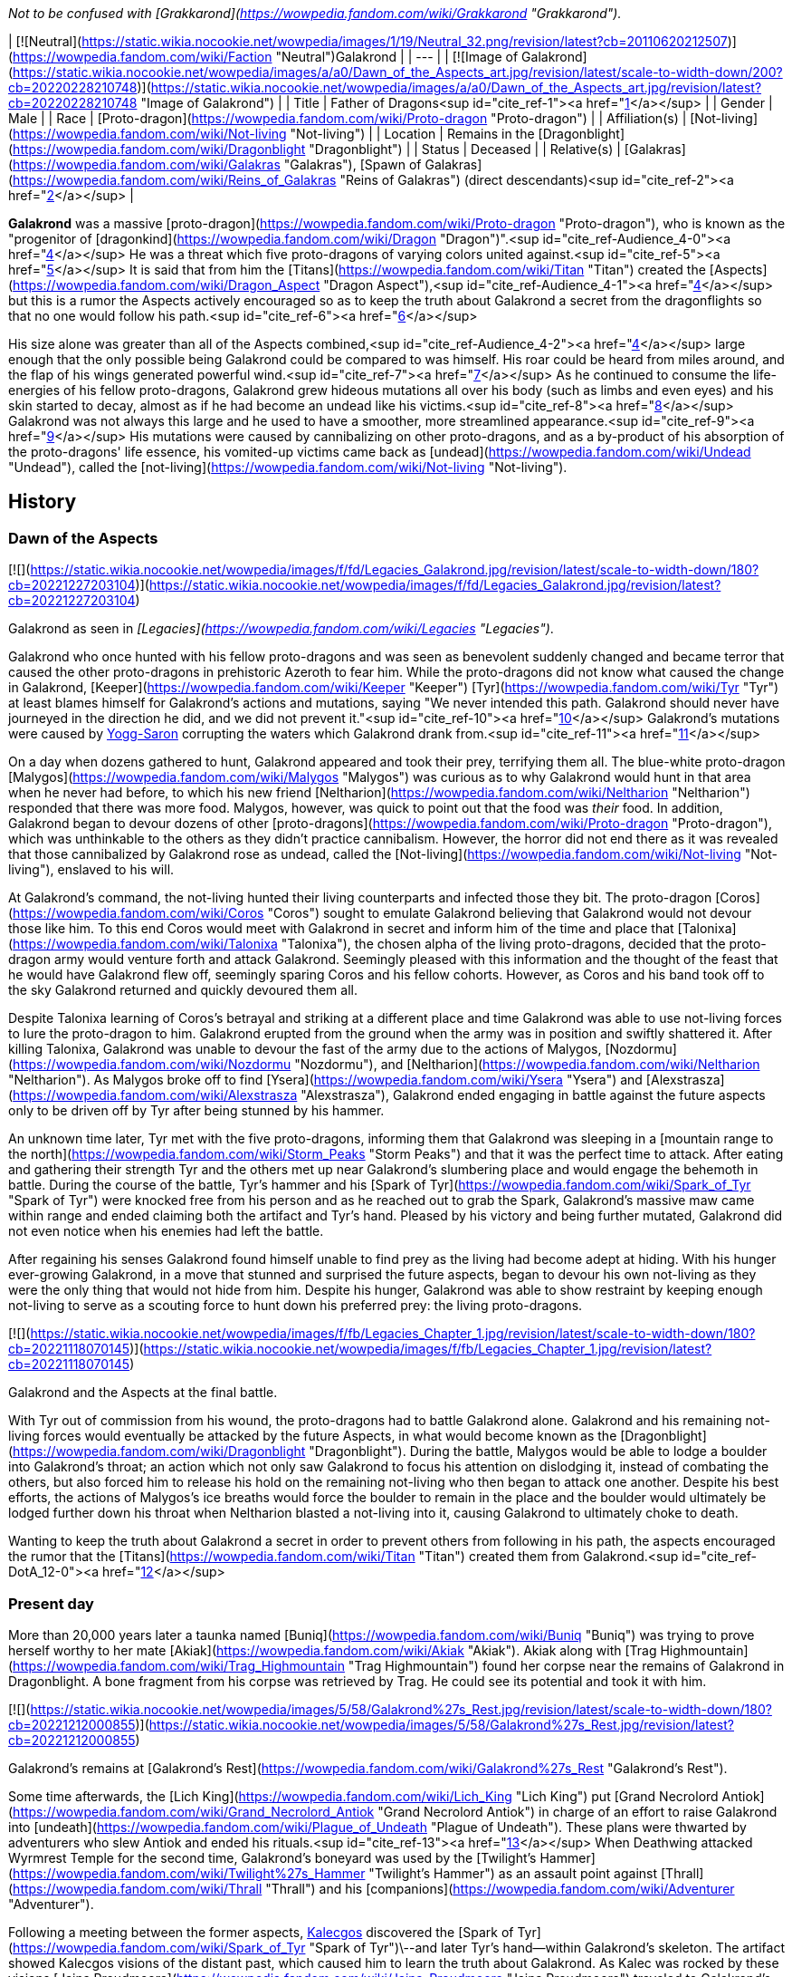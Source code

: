 _Not to be confused with [Grakkarond](https://wowpedia.fandom.com/wiki/Grakkarond "Grakkarond")._

| [![Neutral](https://static.wikia.nocookie.net/wowpedia/images/1/19/Neutral_32.png/revision/latest?cb=20110620212507)](https://wowpedia.fandom.com/wiki/Faction "Neutral")Galakrond |
| --- |
| [![Image of Galakrond](https://static.wikia.nocookie.net/wowpedia/images/a/a0/Dawn_of_the_Aspects_art.jpg/revision/latest/scale-to-width-down/200?cb=20220228210748)](https://static.wikia.nocookie.net/wowpedia/images/a/a0/Dawn_of_the_Aspects_art.jpg/revision/latest?cb=20220228210748 "Image of Galakrond") |
| Title | Father of Dragons<sup id="cite_ref-1"><a href="https://wowpedia.fandom.com/wiki/Galakrond#cite_note-1">[1]</a></sup> |
| Gender | Male |
| Race | [Proto-dragon](https://wowpedia.fandom.com/wiki/Proto-dragon "Proto-dragon") |
| Affiliation(s) | [Not-living](https://wowpedia.fandom.com/wiki/Not-living "Not-living") |
| Location | Remains in the [Dragonblight](https://wowpedia.fandom.com/wiki/Dragonblight "Dragonblight") |
| Status | Deceased |
| Relative(s) | [Galakras](https://wowpedia.fandom.com/wiki/Galakras "Galakras"), [Spawn of Galakras](https://wowpedia.fandom.com/wiki/Reins_of_Galakras "Reins of Galakras") (direct descendants)<sup id="cite_ref-2"><a href="https://wowpedia.fandom.com/wiki/Galakrond#cite_note-2">[2]</a></sup> |

**Galakrond** was a massive [proto-dragon](https://wowpedia.fandom.com/wiki/Proto-dragon "Proto-dragon"), who is known as the "progenitor of [dragonkind](https://wowpedia.fandom.com/wiki/Dragon "Dragon")".<sup id="cite_ref-Audience_4-0"><a href="https://wowpedia.fandom.com/wiki/Galakrond#cite_note-Audience-4">[4]</a></sup> He was a threat which five proto-dragons of varying colors united against.<sup id="cite_ref-5"><a href="https://wowpedia.fandom.com/wiki/Galakrond#cite_note-5">[5]</a></sup> It is said that from him the [Titans](https://wowpedia.fandom.com/wiki/Titan "Titan") created the [Aspects](https://wowpedia.fandom.com/wiki/Dragon_Aspect "Dragon Aspect"),<sup id="cite_ref-Audience_4-1"><a href="https://wowpedia.fandom.com/wiki/Galakrond#cite_note-Audience-4">[4]</a></sup> but this is a rumor the Aspects actively encouraged so as to keep the truth about Galakrond a secret from the dragonflights so that no one would follow his path.<sup id="cite_ref-6"><a href="https://wowpedia.fandom.com/wiki/Galakrond#cite_note-6">[6]</a></sup>

His size alone was greater than all of the Aspects combined,<sup id="cite_ref-Audience_4-2"><a href="https://wowpedia.fandom.com/wiki/Galakrond#cite_note-Audience-4">[4]</a></sup> large enough that the only possible being Galakrond could be compared to was himself. His roar could be heard from miles around, and the flap of his wings generated powerful wind.<sup id="cite_ref-7"><a href="https://wowpedia.fandom.com/wiki/Galakrond#cite_note-7">[7]</a></sup> As he continued to consume the life-energies of his fellow proto-dragons, Galakrond grew hideous mutations all over his body (such as limbs and even eyes) and his skin started to decay, almost as if he had become an undead like his victims.<sup id="cite_ref-8"><a href="https://wowpedia.fandom.com/wiki/Galakrond#cite_note-8">[8]</a></sup> Galakrond was not always this large and he used to have a smoother, more streamlined appearance.<sup id="cite_ref-9"><a href="https://wowpedia.fandom.com/wiki/Galakrond#cite_note-9">[9]</a></sup> His mutations were caused by cannibalizing on other proto-dragons, and as a by-product of his absorption of the proto-dragons' life essence, his vomited-up victims came back as [undead](https://wowpedia.fandom.com/wiki/Undead "Undead"), called the [not-living](https://wowpedia.fandom.com/wiki/Not-living "Not-living").

## History

### Dawn of the Aspects

[![](https://static.wikia.nocookie.net/wowpedia/images/f/fd/Legacies_Galakrond.jpg/revision/latest/scale-to-width-down/180?cb=20221227203104)](https://static.wikia.nocookie.net/wowpedia/images/f/fd/Legacies_Galakrond.jpg/revision/latest?cb=20221227203104)

Galakrond as seen in _[Legacies](https://wowpedia.fandom.com/wiki/Legacies "Legacies")_.

Galakrond who once hunted with his fellow proto-dragons and was seen as benevolent suddenly changed and became terror that caused the other proto-dragons in prehistoric Azeroth to fear him. While the proto-dragons did not know what caused the change in Galakrond, [Keeper](https://wowpedia.fandom.com/wiki/Keeper "Keeper") [Tyr](https://wowpedia.fandom.com/wiki/Tyr "Tyr") at least blames himself for Galakrond's actions and mutations, saying "We never intended this path. Galakrond should never have journeyed in the direction he did, and we did not prevent it."<sup id="cite_ref-10"><a href="https://wowpedia.fandom.com/wiki/Galakrond#cite_note-10">[10]</a></sup> Galakrond's mutations were caused by xref:YoggSaron.adoc[Yogg-Saron] corrupting the waters which Galakrond drank from.<sup id="cite_ref-11"><a href="https://wowpedia.fandom.com/wiki/Galakrond#cite_note-11">[11]</a></sup>

On a day when dozens gathered to hunt, Galakrond appeared and took their prey, terrifying them all. The blue-white proto-dragon [Malygos](https://wowpedia.fandom.com/wiki/Malygos "Malygos") was curious as to why Galakrond would hunt in that area when he never had before, to which his new friend [Neltharion](https://wowpedia.fandom.com/wiki/Neltharion "Neltharion") responded that there was more food. Malygos, however, was quick to point out that the food was _their_ food. In addition, Galakrond began to devour dozens of other [proto-dragons](https://wowpedia.fandom.com/wiki/Proto-dragon "Proto-dragon"), which was unthinkable to the others as they didn't practice cannibalism. However, the horror did not end there as it was revealed that those cannibalized by Galakrond rose as undead, called the [Not-living](https://wowpedia.fandom.com/wiki/Not-living "Not-living"), enslaved to his will.

At Galakrond's command, the not-living hunted their living counterparts and infected those they bit. The proto-dragon [Coros](https://wowpedia.fandom.com/wiki/Coros "Coros") sought to emulate Galakrond believing that Galakrond would not devour those like him. To this end Coros would meet with Galakrond in secret and inform him of the time and place that [Talonixa](https://wowpedia.fandom.com/wiki/Talonixa "Talonixa"), the chosen alpha of the living proto-dragons, decided that the proto-dragon army would venture forth and attack Galakrond. Seemingly pleased with this information and the thought of the feast that he would have Galakrond flew off, seemingly sparing Coros and his fellow cohorts. However, as Coros and his band took off to the sky Galakrond returned and quickly devoured them all.

Despite Talonixa learning of Coros's betrayal and striking at a different place and time Galakrond was able to use not-living forces to lure the proto-dragon to him. Galakrond erupted from the ground when the army was in position and swiftly shattered it. After killing Talonixa, Galakrond was unable to devour the fast of the army due to the actions of Malygos, [Nozdormu](https://wowpedia.fandom.com/wiki/Nozdormu "Nozdormu"), and [Neltharion](https://wowpedia.fandom.com/wiki/Neltharion "Neltharion"). As Malygos broke off to find [Ysera](https://wowpedia.fandom.com/wiki/Ysera "Ysera") and [Alexstrasza](https://wowpedia.fandom.com/wiki/Alexstrasza "Alexstrasza"), Galakrond ended engaging in battle against the future aspects only to be driven off by Tyr after being stunned by his hammer.

An unknown time later, Tyr met with the five proto-dragons, informing them that Galakrond was sleeping in a [mountain range to the north](https://wowpedia.fandom.com/wiki/Storm_Peaks "Storm Peaks") and that it was the perfect time to attack. After eating and gathering their strength Tyr and the others met up near Galakrond's slumbering place and would engage the behemoth in battle. During the course of the battle, Tyr's hammer and his [Spark of Tyr](https://wowpedia.fandom.com/wiki/Spark_of_Tyr "Spark of Tyr") were knocked free from his person and as he reached out to grab the Spark, Galakrond's massive maw came within range and ended claiming both the artifact and Tyr's hand. Pleased by his victory and being further mutated, Galakrond did not even notice when his enemies had left the battle.

After regaining his senses Galakrond found himself unable to find prey as the living had become adept at hiding. With his hunger ever-growing Galakrond, in a move that stunned and surprised the future aspects, began to devour his own not-living as they were the only thing that would not hide from him. Despite his hunger, Galakrond was able to show restraint by keeping enough not-living to serve as a scouting force to hunt down his preferred prey: the living proto-dragons.

[![](https://static.wikia.nocookie.net/wowpedia/images/f/fb/Legacies_Chapter_1.jpg/revision/latest/scale-to-width-down/180?cb=20221118070145)](https://static.wikia.nocookie.net/wowpedia/images/f/fb/Legacies_Chapter_1.jpg/revision/latest?cb=20221118070145)

Galakrond and the Aspects at the final battle.

With Tyr out of commission from his wound, the proto-dragons had to battle Galakrond alone. Galakrond and his remaining not-living forces would eventually be attacked by the future Aspects, in what would become known as the [Dragonblight](https://wowpedia.fandom.com/wiki/Dragonblight "Dragonblight"). During the battle, Malygos would be able to lodge a boulder into Galakrond's throat; an action which not only saw Galakrond to focus his attention on dislodging it, instead of combating the others, but also forced him to release his hold on the remaining not-living who then began to attack one another. Despite his best efforts, the actions of Malygos's ice breaths would force the boulder to remain in the place and the boulder would ultimately be lodged further down his throat when Neltharion blasted a not-living into it, causing Galakrond to ultimately choke to death.

Wanting to keep the truth about Galakrond a secret in order to prevent others from following in his path, the aspects encouraged the rumor that the [Titans](https://wowpedia.fandom.com/wiki/Titan "Titan") created them from Galakrond.<sup id="cite_ref-DotA_12-0"><a href="https://wowpedia.fandom.com/wiki/Galakrond#cite_note-DotA-12">[12]</a></sup>

### Present day

More than 20,000 years later a taunka named [Buniq](https://wowpedia.fandom.com/wiki/Buniq "Buniq") was trying to prove herself worthy to her mate [Akiak](https://wowpedia.fandom.com/wiki/Akiak "Akiak"). Akiak along with [Trag Highmountain](https://wowpedia.fandom.com/wiki/Trag_Highmountain "Trag Highmountain") found her corpse near the remains of Galakrond in Dragonblight. A bone fragment from his corpse was retrieved by Trag. He could see its potential and took it with him.

[![](https://static.wikia.nocookie.net/wowpedia/images/5/58/Galakrond%27s_Rest.jpg/revision/latest/scale-to-width-down/180?cb=20221212000855)](https://static.wikia.nocookie.net/wowpedia/images/5/58/Galakrond%27s_Rest.jpg/revision/latest?cb=20221212000855)

Galakrond's remains at [Galakrond's Rest](https://wowpedia.fandom.com/wiki/Galakrond%27s_Rest "Galakrond's Rest").

Some time afterwards, the [Lich King](https://wowpedia.fandom.com/wiki/Lich_King "Lich King") put [Grand Necrolord Antiok](https://wowpedia.fandom.com/wiki/Grand_Necrolord_Antiok "Grand Necrolord Antiok") in charge of an effort to raise Galakrond into [undeath](https://wowpedia.fandom.com/wiki/Plague_of_Undeath "Plague of Undeath"). These plans were thwarted by adventurers who slew Antiok and ended his rituals.<sup id="cite_ref-13"><a href="https://wowpedia.fandom.com/wiki/Galakrond#cite_note-13">[13]</a></sup> When Deathwing attacked Wyrmrest Temple for the second time, Galakrond's boneyard was used by the [Twilight's Hammer](https://wowpedia.fandom.com/wiki/Twilight%27s_Hammer "Twilight's Hammer") as an assault point against [Thrall](https://wowpedia.fandom.com/wiki/Thrall "Thrall") and his [companions](https://wowpedia.fandom.com/wiki/Adventurer "Adventurer").

Following a meeting between the former aspects, xref:Kalecgos.adoc[Kalecgos] discovered the [Spark of Tyr](https://wowpedia.fandom.com/wiki/Spark_of_Tyr "Spark of Tyr")\--and later Tyr's hand--within Galakrond's skeleton. The artifact showed Kalecgos visions of the distant past, which caused him to learn the truth about Galakrond. As Kalec was rocked by these visions [Jaina Proudmoore](https://wowpedia.fandom.com/wiki/Jaina_Proudmoore "Jaina Proudmoore") traveled to Galakrond's skeleton looking for a way to aid her love.

Both Kalec and Jaina encounter the ghost of the [taunka](https://wowpedia.fandom.com/wiki/Taunka "Taunka") [Buniq](https://wowpedia.fandom.com/wiki/Buniq "Buniq") in their exploration's of Galakrond's skeleton (Jaina theorized her to be Tyr in disguise). After using the artifact to remind the other former aspects of their duties, Kalec thought he saw Tyr standing at [Galakrond's Rest](https://wowpedia.fandom.com/wiki/Galakrond%27s_Rest "Galakrond's Rest").<sup id="cite_ref-DotA_12-1"><a href="https://wowpedia.fandom.com/wiki/Galakrond#cite_note-DotA-12">[12]</a></sup>

Galakrond's bloodline continued into the present day, when his direct descendant [Galakras](https://wowpedia.fandom.com/wiki/Galakras "Galakras") was ridden by [Warlord Zaela](https://wowpedia.fandom.com/wiki/Warlord_Zaela "Warlord Zaela") during the [Siege of Orgrimmar](https://wowpedia.fandom.com/wiki/Siege_of_Orgrimmar "Siege of Orgrimmar").

## Quotes

### [Dawn of the Aspects: Part III](https://wowpedia.fandom.com/wiki/Dawn_of_the_Aspects "Dawn of the Aspects")

-   "Where will [they](https://wowpedia.fandom.com/wiki/Proto-dragon "Proto-dragon") gather?"
-   "Great I am. [You](https://wowpedia.fandom.com/wiki/Coros "Coros") would be great too."
-   "There can be only one me...."

## In Hearthstone

[![Hearthstone](https://static.wikia.nocookie.net/wowpedia/images/1/14/Icon-Hearthstone-22x22.png/revision/latest/scale-to-width-down/22?cb=20180708194307)](https://wowpedia.fandom.com/wiki/Hearthstone_(game) "Hearthstone") **This section contains information exclusive to _[Hearthstone](https://wowpedia.fandom.com/wiki/Hearthstone_(game) "Hearthstone (game)")_ and is considered [non-canon](https://wowpedia.fandom.com/wiki/Canon "Canon")**.

Galakrond is the central antagonist of the _[Descent of Dragons](https://wowpedia.fandom.com/wiki/Hearthstone:_Descent_of_Dragons "Hearthstone: Descent of Dragons")_ expansion for _[Hearthstone](https://wowpedia.fandom.com/wiki/Hearthstone_(game) "Hearthstone (game)")_, playing a similar role to [C'Thun](https://wowpedia.fandom.com/wiki/C%27Thun "C'Thun") from _[Whispers of the Old Gods](https://wowpedia.fandom.com/wiki/Whispers_of_the_Old_Gods "Whispers of the Old Gods")_. Galakrond appears as five different hero cards for each class representing the League of E.V.I.L., and a new mechanic, [Invoke](https://hearthstone.fandom.com/wiki/Invoke "hswiki:Invoke"), directly upgrades him into a more powerful form. The hero cards representing him are as follows:

-   [![Rogue](https://static.wikia.nocookie.net/wowpedia/images/2/20/ClassIcon_rogue.png/revision/latest/scale-to-width-down/16?cb=20170130100921)](https://wowpedia.fandom.com/wiki/Rogue "Rogue") [Galakrond, the Nightmare](https://hearthstone.fandom.com/wiki/Galakrond,_the_Nightmare "hswiki:Galakrond, the Nightmare"), raised by [Heistbaron Togwaggle](https://hearthstone.fandom.com/wiki/Heistbaron_Togwaggle "hswiki:Heistbaron Togwaggle") and infused with venom. This card's flavor text reads: _The enormous creature unfurled terrifying claws dripping with poisonous ichor. King Togwaggle was pleased, but inwardly disappointed the great Nightmare refused to wear the candle._
-   [![Shaman](https://static.wikia.nocookie.net/wowpedia/images/0/00/ClassIcon_shaman.png/revision/latest/scale-to-width-down/16?cb=20170130100927)](https://wowpedia.fandom.com/wiki/Shaman "Shaman") [Galakrond, the Tempest](https://hearthstone.fandom.com/wiki/Galakrond,_the_Tempest "hswiki:Galakrond, the Tempest"), raised by [Swampqueen Hagatha](https://hearthstone.fandom.com/wiki/Swampqueen_Hagatha "hswiki:Swampqueen Hagatha") with the power of the elements. Flavor text: _Hagatha cried out over the winds: "Truly, you are as powerful as the [Maelstrom](https://wowpedia.fandom.com/wiki/Maelstrom "Maelstrom")!" To which the Tempest answered: "I AM THE MAELSTROM."_
-   [![Warrior](https://static.wikia.nocookie.net/wowpedia/images/6/62/ClassIcon_warrior.png/revision/latest/scale-to-width-down/16?cb=20170130100941)](https://wowpedia.fandom.com/wiki/Warrior "Warrior") [Galakrond, the Unbreakable](https://hearthstone.fandom.com/wiki/Galakrond,_the_Unbreakable "hswiki:Galakrond, the Unbreakable"), raised by [Blastmaster Boom](https://hearthstone.fandom.com/wiki/Blastmaster_Boom "hswiki:Blastmaster Boom") and upgraded with advanced armor. Flavor text: _The ground quaked beneath the behemoth as Dr. Boom continued: "…with over 400 TONS of solid [Storm Silver](https://wowpedia.fandom.com/wiki/Storm_Silver_Ore "Storm Silver Ore") plate." Then he beeped a small remote. "And luxury spikes!"_
-   [![Priest](https://static.wikia.nocookie.net/wowpedia/images/3/37/ClassIcon_priest.png/revision/latest/scale-to-width-down/16?cb=20170130100912)](https://wowpedia.fandom.com/wiki/Priest "Priest") [Galakrond, the Unspeakable](https://hearthstone.fandom.com/wiki/Galakrond,_the_Unspeakable "hswiki:Galakrond, the Unspeakable"), raised by [Madame Lazul](https://hearthstone.fandom.com/wiki/Madame_Lazul_(minion) "hswiki:Madame Lazul (minion)") and corrupted by the [Old Gods](https://wowpedia.fandom.com/wiki/Old_God "Old God"). Flavor text: _Lazul called Galakrond's name, her voice echoed by whispers from the deep. Both of Galakrond's eyes opened... and then other eyes opened, as well._
-   [![Warlock](https://static.wikia.nocookie.net/wowpedia/images/7/77/ClassIcon_warlock.png/revision/latest/scale-to-width-down/16?cb=20170130100934)](https://wowpedia.fandom.com/wiki/Warlock "Warlock") [Galakrond, the Wretched](https://hearthstone.fandom.com/wiki/Galakrond,_the_Wretched "hswiki:Galakrond, the Wretched"), raised by [Arch-Villain Rafaam](https://hearthstone.fandom.com/wiki/Arch-Villain_Rafaam "hswiki:Arch-Villain Rafaam") using [fel](https://wowpedia.fandom.com/wiki/Fel "Fel") magic. Flavor text: _Fel-flames slowly writhed around the skeleton, until the great bones knit themselves together into a demonic monstrosity. Rafaam shielded his face from the heat but could not hide his grin._

When upgraded for the first time Galakrond becomes "[Galakrond, the Apocalypse](https://hearthstone.fandom.com/wiki/Galakrond,_the_Apocalypse "hswiki:Galakrond, the Apocalypse")" and when he's upgraded for the second time he becomes "[Galakrond, Azeroth's End](https://hearthstone.fandom.com/wiki/Galakrond,_Azeroth%27s_End "hswiki:Galakrond, Azeroth's End")".

-   [![](https://static.wikia.nocookie.net/wowpedia/images/e/e8/Galakrond%2C_the_Nightmare.jpg/revision/latest/scale-to-width-down/103?cb=20191104200056)](https://static.wikia.nocookie.net/wowpedia/images/e/e8/Galakrond%2C_the_Nightmare.jpg/revision/latest?cb=20191104200056)

    Galakrond, the Nightmare

-   [![](https://static.wikia.nocookie.net/wowpedia/images/7/71/Galakrond%2C_the_Apocalypse_%28Rogue%29.jpg/revision/latest/scale-to-width-down/103?cb=20220301035226)](https://static.wikia.nocookie.net/wowpedia/images/7/71/Galakrond%2C_the_Apocalypse_%28Rogue%29.jpg/revision/latest?cb=20220301035226)

    Galakrond, the Apocalypse rogue version

-   [![](https://static.wikia.nocookie.net/wowpedia/images/e/e2/Galakrond%2C_Azeroth%27s_End_%28Rogue%29.jpg/revision/latest/scale-to-width-down/103?cb=20220301035216)](https://static.wikia.nocookie.net/wowpedia/images/e/e2/Galakrond%2C_Azeroth%27s_End_%28Rogue%29.jpg/revision/latest?cb=20220301035216)

    Galakrond, Azeroth's End rogue version

-   [![](https://static.wikia.nocookie.net/wowpedia/images/4/46/Galakrond%2C_the_Tempest.jpg/revision/latest/scale-to-width-down/103?cb=20191208110726)](https://static.wikia.nocookie.net/wowpedia/images/4/46/Galakrond%2C_the_Tempest.jpg/revision/latest?cb=20191208110726)

    Galakrond, the Tempest

-   [![](https://static.wikia.nocookie.net/wowpedia/images/9/9b/Galakrond%2C_the_Apocalypse_%28Shaman%29.jpg/revision/latest/scale-to-width-down/103?cb=20220301035228)](https://static.wikia.nocookie.net/wowpedia/images/9/9b/Galakrond%2C_the_Apocalypse_%28Shaman%29.jpg/revision/latest?cb=20220301035228)

    Galakrond, the Apocalypse shaman version

-   [![](https://static.wikia.nocookie.net/wowpedia/images/6/64/Galakrond%2C_Azeroth%27s_End_%28Shaman%29.jpg/revision/latest/scale-to-width-down/103?cb=20220301035218)](https://static.wikia.nocookie.net/wowpedia/images/6/64/Galakrond%2C_Azeroth%27s_End_%28Shaman%29.jpg/revision/latest?cb=20220301035218)

    Galakrond, Azeroth's End shaman version

-   [![](https://static.wikia.nocookie.net/wowpedia/images/f/f7/Galakrond%2C_the_Unbreakable.jpg/revision/latest/scale-to-width-down/103?cb=20191128150551)](https://static.wikia.nocookie.net/wowpedia/images/f/f7/Galakrond%2C_the_Unbreakable.jpg/revision/latest?cb=20191128150551)

    Galakrond, the Unbreakable

-   [![](https://static.wikia.nocookie.net/wowpedia/images/a/a2/Galakrond%2C_the_Apocalypse_%28Warrior%29.jpg/revision/latest/scale-to-width-down/103?cb=20220301035232)](https://static.wikia.nocookie.net/wowpedia/images/a/a2/Galakrond%2C_the_Apocalypse_%28Warrior%29.jpg/revision/latest?cb=20220301035232)

    Galakrond, the Apocalypse warrior version

-   [![](https://static.wikia.nocookie.net/wowpedia/images/a/a9/Galakrond%2C_Azeroth%27s_End_%28Warrior%29.jpg/revision/latest/scale-to-width-down/103?cb=20220301035223)](https://static.wikia.nocookie.net/wowpedia/images/a/a9/Galakrond%2C_Azeroth%27s_End_%28Warrior%29.jpg/revision/latest?cb=20220301035223)

    Galakrond, Azeroth's End warrior version

-   [![](https://static.wikia.nocookie.net/wowpedia/images/1/10/Galakrond%2C_the_Unspeakable.jpg/revision/latest/scale-to-width-down/103?cb=20191104200237)](https://static.wikia.nocookie.net/wowpedia/images/1/10/Galakrond%2C_the_Unspeakable.jpg/revision/latest?cb=20191104200237)

    Galakrond, the Unspeakable

-   [![](https://static.wikia.nocookie.net/wowpedia/images/b/bd/Galakrond%2C_the_Apocalypse_%28Priest%29.jpg/revision/latest/scale-to-width-down/103?cb=20220301035225)](https://static.wikia.nocookie.net/wowpedia/images/b/bd/Galakrond%2C_the_Apocalypse_%28Priest%29.jpg/revision/latest?cb=20220301035225)

    Galakrond, the Apocalypse priest version

-   [![](https://static.wikia.nocookie.net/wowpedia/images/3/36/Galakrond%2C_Azeroth%27s_End_%28Priest%29.jpg/revision/latest/scale-to-width-down/103?cb=20220301035215)](https://static.wikia.nocookie.net/wowpedia/images/3/36/Galakrond%2C_Azeroth%27s_End_%28Priest%29.jpg/revision/latest?cb=20220301035215)

    Galakrond, Azeroth's End priest version

-   [![](https://static.wikia.nocookie.net/wowpedia/images/e/e5/Galakrond%2C_the_Wretched.jpg/revision/latest/scale-to-width-down/103?cb=20191104200304)](https://static.wikia.nocookie.net/wowpedia/images/e/e5/Galakrond%2C_the_Wretched.jpg/revision/latest?cb=20191104200304)

    Galakrond, the Wretched

-   [![](https://static.wikia.nocookie.net/wowpedia/images/a/ac/Galakrond%2C_the_Apocalypse_%28Warlock%29.jpg/revision/latest/scale-to-width-down/103?cb=20220301035230)](https://static.wikia.nocookie.net/wowpedia/images/a/ac/Galakrond%2C_the_Apocalypse_%28Warlock%29.jpg/revision/latest?cb=20220301035230)

    Galakrond, the Apocalypse warlock version

-   [![](https://static.wikia.nocookie.net/wowpedia/images/4/45/Galakrond%2C_Azeroth%27s_End_%28Warlock%29.jpg/revision/latest/scale-to-width-down/103?cb=20220301035220)](https://static.wikia.nocookie.net/wowpedia/images/4/45/Galakrond%2C_Azeroth%27s_End_%28Warlock%29.jpg/revision/latest?cb=20220301035220)

    Galakrond, Azeroth's End warlock version


A "Devastation" is unleashed when playing [Kronx Dragonhoof](https://hearthstone.fandom.com/wiki/Kronx_Dragonhoof "hswiki:Kronx Dragonhoof") when the hero already is Galakrond, the four devastations show Galakrond and his abilities:

-   [![](https://static.wikia.nocookie.net/wowpedia/images/d/d6/Annihilation_HS.jpg/revision/latest/scale-to-width-down/120?cb=20220301000734)](https://static.wikia.nocookie.net/wowpedia/images/d/d6/Annihilation_HS.jpg/revision/latest?cb=20220301000734)

-   [![](https://static.wikia.nocookie.net/wowpedia/images/c/c3/Decimation_HS.jpg/revision/latest/scale-to-width-down/120?cb=20220301001107)](https://static.wikia.nocookie.net/wowpedia/images/c/c3/Decimation_HS.jpg/revision/latest?cb=20220301001107)

-   [![](https://static.wikia.nocookie.net/wowpedia/images/7/7e/Domination_HS.jpg/revision/latest/scale-to-width-down/120?cb=20220301000757)](https://static.wikia.nocookie.net/wowpedia/images/7/7e/Domination_HS.jpg/revision/latest?cb=20220301000757)

-   [![](https://static.wikia.nocookie.net/wowpedia/images/3/3f/Reanimation_HS.jpg/revision/latest/scale-to-width-down/120?cb=20220301002112)](https://static.wikia.nocookie.net/wowpedia/images/3/3f/Reanimation_HS.jpg/revision/latest?cb=20220301002112)

    [Reanimation](https://hearthstone.fandom.com/wiki/Reanimation "hswiki:Reanimation"), showing undead proto-dragons reanimated by Galakrond


Galakrond is in the art of some class-specific cards in the _Descent of Dragons_ set and _[Galakrond's Awakening](https://hearthstone.fandom.com/wiki/Galakrond%27s_Awakening "hswiki:Galakrond's Awakening")_ adventure as well as an alternate skin in _Battlegrounds_:

-   [![](https://static.wikia.nocookie.net/wowpedia/images/3/39/Awaken%21_HS.jpg/revision/latest/scale-to-width-down/120?cb=20220301003054)](https://static.wikia.nocookie.net/wowpedia/images/3/39/Awaken%21_HS.jpg/revision/latest?cb=20220301003054)

-   [![](https://static.wikia.nocookie.net/wowpedia/images/d/d1/Invocation_of_Frost_HS.jpg/revision/latest/scale-to-width-down/120?cb=20220301003800)](https://static.wikia.nocookie.net/wowpedia/images/d/d1/Invocation_of_Frost_HS.jpg/revision/latest?cb=20220301003800)


-   [![](https://static.wikia.nocookie.net/wowpedia/images/b/bb/Summon_Galakrond_HS.jpg/revision/latest/scale-to-width-down/120?cb=20220301010654)](https://static.wikia.nocookie.net/wowpedia/images/b/bb/Summon_Galakrond_HS.jpg/revision/latest?cb=20220301010654)

-   [![](https://static.wikia.nocookie.net/wowpedia/images/c/c0/Rafaam_%26_Galakrond.jpg/revision/latest/scale-to-width-down/120?cb=20200320081714)](https://static.wikia.nocookie.net/wowpedia/images/c/c0/Rafaam_%26_Galakrond.jpg/revision/latest?cb=20200320081714)

-   [![](https://static.wikia.nocookie.net/wowpedia/images/5/58/Unleash_Galakrond_HS.jpg/revision/latest/scale-to-width-down/120?cb=20220301010806)](https://static.wikia.nocookie.net/wowpedia/images/5/58/Unleash_Galakrond_HS.jpg/revision/latest?cb=20220301010806)

-   [![](https://static.wikia.nocookie.net/wowpedia/images/9/97/Deep_Sea_Galakrond_HS.jpg/revision/latest/scale-to-width-down/120?cb=20220419022546)](https://static.wikia.nocookie.net/wowpedia/images/9/97/Deep_Sea_Galakrond_HS.jpg/revision/latest?cb=20220419022546)


## Speculation

<table><tbody><tr><td><a href="https://static.wikia.nocookie.net/wowpedia/images/2/2b/Questionmark-medium.png/revision/latest?cb=20061019212216"><img alt="Questionmark-medium.png" decoding="async" loading="lazy" width="41" height="55" data-image-name="Questionmark-medium.png" data-image-key="Questionmark-medium.png" data-src="https://static.wikia.nocookie.net/wowpedia/images/2/2b/Questionmark-medium.png/revision/latest?cb=20061019212216" src="https://static.wikia.nocookie.net/wowpedia/images/2/2b/Questionmark-medium.png/revision/latest?cb=20061019212216"></a></td><td><p><small>This article or section includes speculation, observations or opinions possibly supported by lore or by Blizzard officials. <b>It should not be taken as representing official lore.</b></small></p></td></tr></tbody></table>

### Magic

When Galakrond started destroying the life essence of proto-dragons by consuming them, he underwent mutations. Eventually, he started to breathe a sickly green mist that Malygos described as "slow death" and reminded him "much too much of that 'breathed' by the not-living."<sup id="cite_ref-14"><a href="https://wowpedia.fandom.com/wiki/Galakrond#cite_note-14">[14]</a></sup><sup id="cite_ref-15"><a href="https://wowpedia.fandom.com/wiki/Galakrond#cite_note-15">[15]</a></sup> Those exposed to this mist became either lethargic as if their lives were slowly seeping out afterwards,<sup id="cite_ref-16"><a href="https://wowpedia.fandom.com/wiki/Galakrond#cite_note-16">[16]</a></sup> or violent.<sup id="cite_ref-17"><a href="https://wowpedia.fandom.com/wiki/Galakrond#cite_note-17">[17]</a></sup>

-   This shares characteristics with [fel](https://wowpedia.fandom.com/wiki/Fel "Fel") [magic](https://wowpedia.fandom.com/wiki/Magic "Magic"), which is created by destroying life energy and<sup id="cite_ref-18"><a href="https://wowpedia.fandom.com/wiki/Galakrond#cite_note-18">[18]</a></sup> manifests as entropic green, causing demonic mutations in those exposed to it, and sometimes makes people more violent or lethargic.<sup id="cite_ref-19"><a href="https://wowpedia.fandom.com/wiki/Galakrond#cite_note-19">[19]</a></sup> [Richard A. Knaak](https://wowpedia.fandom.com/wiki/Richard_A._Knaak "Richard A. Knaak") stated that he likes the theory of Galakrond being affected by fel and that it works with what he knows of fel, but that Blizzard instructed him to keep the "green stuff" mysterious.<sup id="cite_ref-20"><a href="https://wowpedia.fandom.com/wiki/Galakrond#cite_note-20">[20]</a></sup> However, when [Micky Neilson](https://wowpedia.fandom.com/wiki/Micky_Neilson "Micky Neilson") was asked if Galakrond was affected by fel energy, he stated that he believes it was just disease.<sup id="cite_ref-21"><a href="https://wowpedia.fandom.com/wiki/Galakrond#cite_note-21">[21]</a></sup>
-   It may have been a form of [death](https://wowpedia.fandom.com/wiki/Death "Death") magic, given how it gave rise to the not-living and how Galakrond's skin started to decay. Death magic sometimes appears as green, such as the Unholy specialization for [death knights](https://wowpedia.fandom.com/wiki/Death_knight "Death knight").
-   It may have been [Decay](https://wowpedia.fandom.com/wiki/Decay "Decay"), which would explain his rotting flesh and match the sickly green color of Decay as seen in _Dragonflight_.

This ambiguity may be related to his multiple _Hearthstone_ forms above.

## See also

-    ![](https://static.wikia.nocookie.net/wowpedia/images/3/31/Inv_misc_ring_mop3.png/revision/latest/scale-to-width-down/16?cb=20130811235709)[\[Galakrond Control Band\]](https://wowpedia.fandom.com/wiki/Galakrond_Control_Band)
-   [The Age of Galakrond](https://wowpedia.fandom.com/wiki/The_Age_of_Galakrond "The Age of Galakrond")

## References

1.  [^](https://wowpedia.fandom.com/wiki/Galakrond#cite_ref-1) _[Dawn of the Aspects](https://wowpedia.fandom.com/wiki/Dawn_of_the_Aspects "Dawn of the Aspects")_, part I, chapter 1
2.  [^](https://wowpedia.fandom.com/wiki/Galakrond#cite_ref-2) [Adventure Guide: Galakras](https://wowpedia.fandom.com/wiki/Adventure_Guide_Mists_of_Pandaria_raids#Siege_of_Orgrimmar "Adventure Guide Mists of Pandaria raids")
3.  ^ <sup><a href="https://wowpedia.fandom.com/wiki/Galakrond#cite_ref-Audience_4-0">a</a></sup> <sup><a href="https://wowpedia.fandom.com/wiki/Galakrond#cite_ref-Audience_4-1">b</a></sup> <sup><a href="https://wowpedia.fandom.com/wiki/Galakrond#cite_ref-Audience_4-2">c</a></sup>  ![B](https://static.wikia.nocookie.net/wowpedia/images/9/97/Both_15.png/revision/latest?cb=20110622074025) \[15-30\] [Audience With The Dragon Queen](https://wowpedia.fandom.com/wiki/Audience_With_The_Dragon_Queen)
4.  [^](https://wowpedia.fandom.com/wiki/Galakrond#cite_ref-5) _[Dawn of the Aspects](https://wowpedia.fandom.com/wiki/Dawn_of_the_Aspects "Dawn of the Aspects")_ description
5.  [^](https://wowpedia.fandom.com/wiki/Galakrond#cite_ref-6) _[Dawn of the Aspects](https://wowpedia.fandom.com/wiki/Dawn_of_the_Aspects "Dawn of the Aspects")_, part V
6.  [^](https://wowpedia.fandom.com/wiki/Galakrond#cite_ref-7) [_Dawn of the Aspects_ excerpt](http://us.battle.net/wow/en/blog/8636640/World_of_Warcraft_Dawn_of_the_Aspects_-_Part_1_Coming_Soon-2_6_2013).
7.  [^](https://wowpedia.fandom.com/wiki/Galakrond#cite_ref-8) _[Dawn of the Aspects](https://wowpedia.fandom.com/wiki/Dawn_of_the_Aspects "Dawn of the Aspects")_, part IV, pg. 123
8.  [^](https://wowpedia.fandom.com/wiki/Galakrond#cite_ref-9) _[Dawn of the Aspects](https://wowpedia.fandom.com/wiki/Dawn_of_the_Aspects "Dawn of the Aspects")_, part II, chapter 2
9.  [^](https://wowpedia.fandom.com/wiki/Galakrond#cite_ref-10) _Dawn of the Aspects: Part III_, pg. 106 - 107
10.  [^](https://wowpedia.fandom.com/wiki/Galakrond#cite_ref-11)  ![](https://static.wikia.nocookie.net/wowpedia/images/9/97/Inv_misc_questionmark.png/revision/latest/scale-to-width-down/16?cb=20180222205140)[\[Progress Report: Uldorus\]](https://wowpedia.fandom.com/wiki/Progress_Report:_Uldorus)
11.  ^ <sup><a href="https://wowpedia.fandom.com/wiki/Galakrond#cite_ref-DotA_12-0">a</a></sup> <sup><a href="https://wowpedia.fandom.com/wiki/Galakrond#cite_ref-DotA_12-1">b</a></sup> _[Dawn of the Aspects](https://wowpedia.fandom.com/wiki/Dawn_of_the_Aspects "Dawn of the Aspects")_
12.  [^](https://wowpedia.fandom.com/wiki/Galakrond#cite_ref-13)  ![N](https://static.wikia.nocookie.net/wowpedia/images/c/cb/Neutral_15.png/revision/latest?cb=20110620220434) \[15-30\] [Galakrond and the Scourge](https://wowpedia.fandom.com/wiki/Galakrond_and_the_Scourge)
13.  [^](https://wowpedia.fandom.com/wiki/Galakrond#cite_ref-14) _[Dawn of the Aspects](https://wowpedia.fandom.com/wiki/Dawn_of_the_Aspects "Dawn of the Aspects"),_ part IV, pg. 46
14.  [^](https://wowpedia.fandom.com/wiki/Galakrond#cite_ref-15) _[Dawn of the Aspects](https://wowpedia.fandom.com/wiki/Dawn_of_the_Aspects "Dawn of the Aspects")_, part IV, pg. 16
15.  [^](https://wowpedia.fandom.com/wiki/Galakrond#cite_ref-16) _[Dawn of the Aspects](https://wowpedia.fandom.com/wiki/Dawn_of_the_Aspects "Dawn of the Aspects"),_ part IV, pg. 47
16.  [^](https://wowpedia.fandom.com/wiki/Galakrond#cite_ref-17) _[Dawn of the Aspects](https://wowpedia.fandom.com/wiki/Dawn_of_the_Aspects "Dawn of the Aspects"),_ part IV, pg. 48
17.  [^](https://wowpedia.fandom.com/wiki/Galakrond#cite_ref-18) [Sean Copeland on Twitter](https://twitter.com/Loreology/status/405009802784305152) (2013-11-25)
18.  [^](https://wowpedia.fandom.com/wiki/Galakrond#cite_ref-19) [Lethargy of the Orcs](https://wowpedia.fandom.com/wiki/Lethargy_of_the_Orcs "Lethargy of the Orcs")
19.  [^](https://wowpedia.fandom.com/wiki/Galakrond#cite_ref-20) [Richard A. Knaak on Twitter](https://twitter.com/richardaknaak/status/520436335174094849) (2014-10-09)
20.  [^](https://wowpedia.fandom.com/wiki/Galakrond#cite_ref-21) [Neilson on Twitter](https://twitter.com/MickyNeilson/status/587659944737931265) (2015-04-13)

|
-   [v](https://wowpedia.fandom.com/wiki/Template:Dragonflightfooter "Template:Dragonflightfooter")
-   [e](https://wowpedia.fandom.com/wiki/Template:Dragonflightfooter?action=edit)

[Dragons](https://wowpedia.fandom.com/wiki/Dragon "Dragon")



 |
| --- |
|  |
| Primary dragon types |

-   [Black](https://wowpedia.fandom.com/wiki/Black_dragon "Black dragon")
-   [Blue](https://wowpedia.fandom.com/wiki/Blue_dragon "Blue dragon")
-   [Bronze](https://wowpedia.fandom.com/wiki/Bronze_dragon "Bronze dragon")
-   [Green](https://wowpedia.fandom.com/wiki/Green_dragon "Green dragon")
-   [Red](https://wowpedia.fandom.com/wiki/Red_dragon "Red dragon")



 |
|  |
| Other dragon types |

-   [Chromatic](https://wowpedia.fandom.com/wiki/Chromatic_dragonflight "Chromatic dragonflight")
-   [Infinite](https://wowpedia.fandom.com/wiki/Infinite_dragonflight "Infinite dragonflight")
-   [Nether](https://wowpedia.fandom.com/wiki/Nether_dragon "Nether dragon")
-   [Plagued](https://wowpedia.fandom.com/wiki/Plagued_dragon "Plagued dragon")
-   [Nightmare](https://wowpedia.fandom.com/wiki/Nightmare_dragonflight "Nightmare dragonflight")
-   [Storm](https://wowpedia.fandom.com/wiki/Storm_drake "Storm drake")
-   [Twilight](https://wowpedia.fandom.com/wiki/Twilight_dragonflight "Twilight dragonflight")
-   [Undead](https://wowpedia.fandom.com/wiki/Undead_dragon "Undead dragon")



 |
|  |
| Dragonflights |

-   [Black dragonflight](https://wowpedia.fandom.com/wiki/Black_dragonflight "Black dragonflight")
-   [Blue dragonflight](https://wowpedia.fandom.com/wiki/Blue_dragonflight "Blue dragonflight")
-   [Bronze dragonflight](https://wowpedia.fandom.com/wiki/Bronze_dragonflight "Bronze dragonflight")
-   [Green dragonflight](https://wowpedia.fandom.com/wiki/Green_dragonflight "Green dragonflight")
-   [Red dragonflight](https://wowpedia.fandom.com/wiki/Red_dragonflight "Red dragonflight")
-   [Netherwing dragonflight](https://wowpedia.fandom.com/wiki/Netherwing "Netherwing")



 |
|  |
| Other draconic groups |

-   [Valdrakken Accord](https://wowpedia.fandom.com/wiki/Valdrakken_Accord "Valdrakken Accord")
-   [Wyrmrest Accord](https://wowpedia.fandom.com/wiki/Wyrmrest_Accord "Wyrmrest Accord")
-   [Wyrmcult](https://wowpedia.fandom.com/wiki/Wyrmcult "Wyrmcult")



 |
|  |
|

-   [Draconic](https://wowpedia.fandom.com/wiki/Draconic "Draconic")
-   [Charge of the Dragonflights](https://wowpedia.fandom.com/wiki/Charge_of_the_Dragonflights "Charge of the Dragonflights")
-   [Legacy of the Aspects](https://wowpedia.fandom.com/wiki/Legacy_of_the_Aspects "Legacy of the Aspects")
-   [Dragons category](https://wowpedia.fandom.com/wiki/Category:Dragons "Category:Dragons")
-   [Dragonkin category](https://wowpedia.fandom.com/wiki/Category:Dragonkin "Category:Dragonkin")



 |